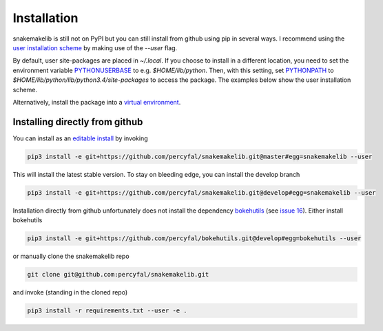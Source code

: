 Installation
============

snakemakelib is still not on PyPI but you can still install from
github using pip in several ways. I recommend using the `user
installation scheme
<https://docs.python.org/3.4/install/index.html#inst-alt-install-user>`__
by making use of the *--user* flag.

By default, user site-packages are placed in *~/.local*. If you choose
to install in a different location, you need to set the environment
variable `PYTHONUSERBASE
<https://docs.python.org/3.4/using/cmdline.html#envvar-PYTHONUSERBASE>`__
to e.g. *$HOME/lib/python*. Then, with this setting, set `PYTHONPATH
<https://docs.python.org/3.4/using/cmdline.html#envvar-PYTHONPATH>`__
to *$HOME/lib/python/lib/python3.4/site-packages* to access the
package. The examples below show the user installation scheme.

Alternatively, install the package into a `virtual environment
<http://docs.python-guide.org/en/latest/dev/virtualenvs/)>`__.

Installing directly from github
^^^^^^^^^^^^^^^^^^^^^^^^^^^^^^^^

You can install as an `editable install
<https://pip.pypa.io/en/latest/reference/pip_install.html#editable-installs>`__
by invoking

.. code-block:: shell
		
   pip3 install -e git+https://github.com/percyfal/snakemakelib.git@master#egg=snakemakelib --user

This will install the latest stable version. To stay on bleeding edge,
you can install the develop branch

.. code-block:: shell
		
   pip3 install -e git+https://github.com/percyfal/snakemakelib.git@develop#egg=snakemakelib --user

Installation directly from github unfortunately does not install the
dependency `bokehutils <https://github.com/percyfal/bokehutils>`__
(see `issue 16
<https://github.com/percyfal/snakemakelib/issues/16>`__). Either
install bokehutils

.. code-block:: shell

   pip3 install -e git+https://github.com/percyfal/bokehutils.git@develop#egg=bokehutils --user

or manually clone the snakemakelib repo

.. code-block:: shell

   git clone git@github.com:percyfal/snakemakelib.git

and invoke (standing in the cloned repo)

.. code-block:: shell
		
   pip3 install -r requirements.txt --user -e .
